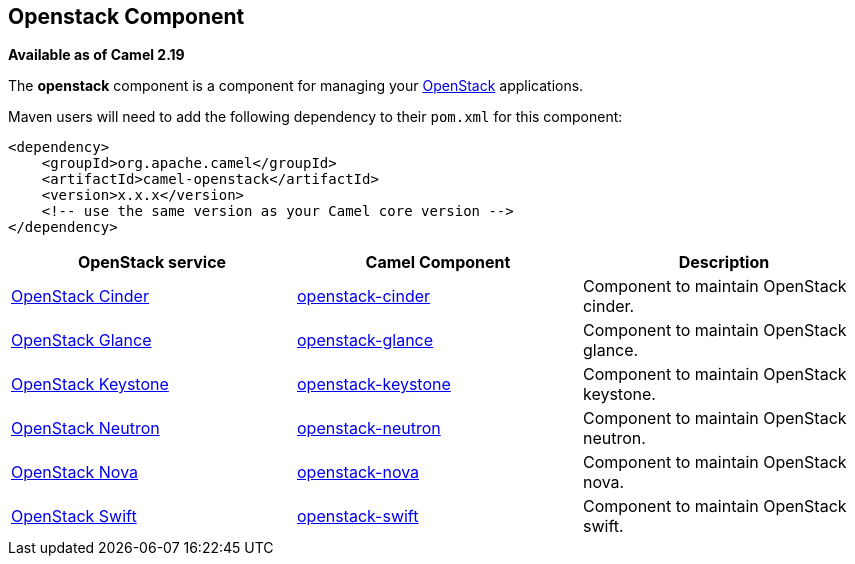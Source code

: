 [[Openstack-OpenstackComponent]]
== Openstack Component

*Available as of Camel 2.19*

The *openstack* component is a component for managing your
https://www.openstack.org//[OpenStack] applications. 

Maven users will need to add the following dependency to their `pom.xml`
for this component:
[source,xml]
------------------------------------------------------------
<dependency>
    <groupId>org.apache.camel</groupId>
    <artifactId>camel-openstack</artifactId>
    <version>x.x.x</version>
    <!-- use the same version as your Camel core version -->
</dependency>
------------------------------------------------------------

[width="100%", options="header"]
|=======================================================================
| OpenStack service | Camel Component| Description
| https://wiki.openstack.org/wiki/Cinder[OpenStack Cinder] | <<openstack-cinder-component,openstack-cinder>> | Component to maintain OpenStack cinder.
| https://wiki.openstack.org/wiki/Glance[OpenStack Glance] | <<openstack-glance-component,openstack-glance>> | Component to maintain OpenStack glance.
| https://wiki.openstack.org/wiki/Keystone[OpenStack Keystone] | <<openstack-keystone-component,openstack-keystone>> | Component to maintain OpenStack keystone.
| https://wiki.openstack.org/wiki/Neutron[OpenStack Neutron] | <<openstack-neutron-component,openstack-neutron>> | Component to maintain OpenStack neutron.
| https://wiki.openstack.org/wiki/Nova[OpenStack Nova] | <<openstack-nova-component,openstack-nova>> | Component to maintain OpenStack nova.
| https://wiki.openstack.org/wiki/Swift[OpenStack Swift] | <<openstack-swift-component,openstack-swift>> | Component to maintain OpenStack swift.
|=======================================================================


